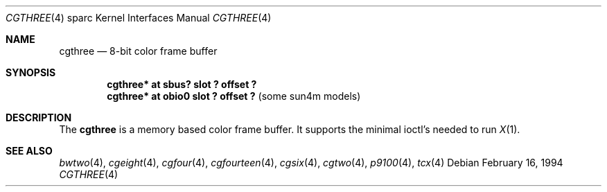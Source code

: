 .\"	$OpenBSD: cgthree.4,v 1.7 1999/09/09 02:40:21 jason Exp $
.\"	$NetBSD: cgthree.4,v 1.4 1998/06/11 08:32:20 fair Exp $
.\"
.\" Copyright (c) 1992, 1993
.\"	The Regents of the University of California.  All rights reserved.
.\"
.\" This software was developed by the Computer Systems Engineering group
.\" at Lawrence Berkeley Laboratory under DARPA contract BG 91-66 and
.\" contributed to Berkeley.
.\"
.\" Redistribution and use in source and binary forms, with or without
.\" modification, are permitted provided that the following conditions
.\" are met:
.\" 1. Redistributions of source code must retain the above copyright
.\"    notice, this list of conditions and the following disclaimer.
.\" 2. Redistributions in binary form must reproduce the above copyright
.\"    notice, this list of conditions and the following disclaimer in the
.\"    documentation and/or other materials provided with the distribution.
.\" 3. All advertising materials mentioning features or use of this software
.\"    must display the following acknowledgement:
.\"	This product includes software developed by the University of
.\"	California, Berkeley and its contributors.
.\" 4. Neither the name of the University nor the names of its contributors
.\"    may be used to endorse or promote products derived from this software
.\"    without specific prior written permission.
.\"
.\" THIS SOFTWARE IS PROVIDED BY THE REGENTS AND CONTRIBUTORS ``AS IS'' AND
.\" ANY EXPRESS OR IMPLIED WARRANTIES, INCLUDING, BUT NOT LIMITED TO, THE
.\" IMPLIED WARRANTIES OF MERCHANTABILITY AND FITNESS FOR A PARTICULAR PURPOSE
.\" ARE DISCLAIMED.  IN NO EVENT SHALL THE REGENTS OR CONTRIBUTORS BE LIABLE
.\" FOR ANY DIRECT, INDIRECT, INCIDENTAL, SPECIAL, EXEMPLARY, OR CONSEQUENTIAL
.\" DAMAGES (INCLUDING, BUT NOT LIMITED TO, PROCUREMENT OF SUBSTITUTE GOODS
.\" OR SERVICES; LOSS OF USE, DATA, OR PROFITS; OR BUSINESS INTERRUPTION)
.\" HOWEVER CAUSED AND ON ANY THEORY OF LIABILITY, WHETHER IN CONTRACT, STRICT
.\" LIABILITY, OR TORT (INCLUDING NEGLIGENCE OR OTHERWISE) ARISING IN ANY WAY
.\" OUT OF THE USE OF THIS SOFTWARE, EVEN IF ADVISED OF THE POSSIBILITY OF
.\" SUCH DAMAGE.
.\"
.\"	from: Header: cgthree.4,v 1.3 94/02/03 20:49:52 leres Exp
.\"     from: @(#)cgthree.4	8.2 (Berkeley) 2/16/94
.\"	$Id: cgthree.4,v 1.6 1999/07/09 13:35:41 aaron Exp $
.\"
.Dd February 16, 1994
.Dt CGTHREE 4 sparc
.Os
.Sh NAME
.Nm cgthree
.Nd 8-bit color frame buffer
.Sh SYNOPSIS
.Cd "cgthree* at sbus? slot ? offset ?"
.Cd "cgthree* at obio0 slot ? offset ?" Pq some sun4m models
.Sh DESCRIPTION
The
.Nm
is a memory based color frame buffer.
It supports the minimal ioctl's needed to run
.Xr X 1 .
.Sh SEE ALSO
.Xr bwtwo 4 ,
.Xr cgeight 4 ,
.Xr cgfour 4 ,
.Xr cgfourteen 4 ,
.Xr cgsix 4 ,
.Xr cgtwo 4 ,
.Xr p9100 4 ,
.Xr tcx 4

